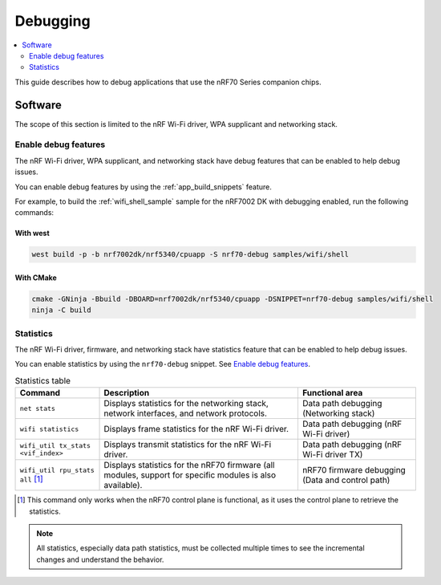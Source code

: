 .. _ug_nrf70_developing_debugging:

Debugging
#########

.. contents::
   :local:
   :depth: 2

This guide describes how to debug applications that use the nRF70 Series companion chips.

Software
********

The scope of this section is limited to the nRF Wi-Fi driver, WPA supplicant and networking stack.

Enable debug features
=====================

The nRF Wi-Fi driver, WPA supplicant, and networking stack have debug features that can be enabled to help debug issues.

You can enable debug features by using the :ref:`app_build_snippets` feature.

For example, to build the :ref:`wifi_shell_sample` sample for the nRF7002 DK with debugging enabled, run the following commands:

With west
---------

.. code-block:: console

    west build -p -b nrf7002dk/nrf5340/cpuapp -S nrf70-debug samples/wifi/shell

With CMake
----------

.. code-block:: console

    cmake -GNinja -Bbuild -DBOARD=nrf7002dk/nrf5340/cpuapp -DSNIPPET=nrf70-debug samples/wifi/shell
    ninja -C build

Statistics
==========

The nRF Wi-Fi driver, firmware, and networking stack have statistics feature that can be enabled to help debug issues.

You can enable statistics by using the ``nrf70-debug`` snippet.
See `Enable debug features`_.

.. list-table:: Statistics table
    :header-rows: 1

    * - Command
      - Description
      - Functional area
    * - ``net stats``
      - Displays statistics for the networking stack, network interfaces, and network protocols.
      - Data path debugging (Networking stack)
    * - ``wifi statistics``
      - Displays frame statistics for the nRF Wi-Fi driver.
      - Data path debugging (nRF Wi-Fi driver)
    * - ``wifi_util tx_stats <vif_index>``
      - Displays transmit statistics for the nRF Wi-Fi driver.
      - Data path debugging (nRF Wi-Fi driver TX)
    * - ``wifi_util rpu_stats all`` [1]_
      - Displays statistics for the nRF70 firmware (all modules, support for specific modules is also available).
      - nRF70 firmware debugging (Data and control path)
.. [1] This command only works when the nRF70 control plane is functional, as it uses the control plane to retrieve the statistics.

.. note::
   All statistics, especially data path statistics, must be collected multiple times to see the incremental changes and understand the behavior.
